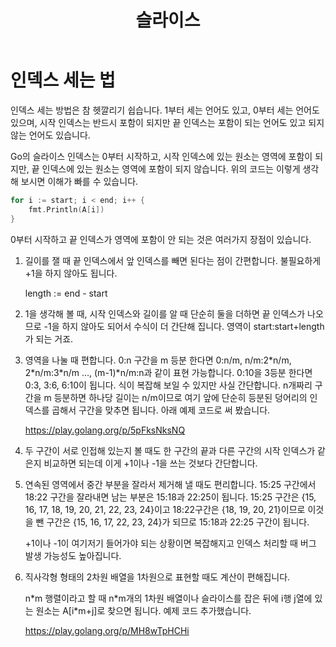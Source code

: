 #+TITLE: 슬라이스

* 인덱스 세는 법
인덱스 세는 방법은 참 헷깔리기 쉽습니다. 1부터 세는 언어도 있고, 0부터
세는 언어도 있으며, 시작 인덱스는 반드시 포함이 되지만 끝 인덱스는
포함이 되는 언어도 있고 되지 않는 언어도 있습니다.

Go의 슬라이스 인덱스는 0부터 시작하고, 시작 인덱스에 있는 원소는
영역에 포함이 되지만, 끝 인덱스에 있는 원소는 영역에 포함이 되지
않습니다. 위의 코드는 이렇게 생각해 보시면 이해가 빠를 수 있습니다.

#+BEGIN_SRC go
for i := start; i < end; i++ {
	fmt.Println(A[i])
}
#+END_SRC

0부터 시작하고 끝 인덱스가 영역에 포함이 안 되는 것은 여러가지 장점이
있습니다.

1. 길이를 잴 때 끝 인덱스에서 앞 인덱스를 빼면 된다는 점이
   간편합니다. 불필요하게 +1을 하지 않아도 됩니다.

   length := end - start

2. 1을 생각해 볼 때, 시작 인덱스와 길이를 알 때 단순히 둘을 더하면 끝
   인덱스가 나오므로 -1을 하지 않아도 되어서 수식이 더 간단해
   집니다. 영역이 start:start+length가 되는 거죠.

3. 영역을 나눌 때 편합니다. 0:n 구간을 m 등분 한다면 0:n/m, n/m:2*n/m,
   2*n/m:3*n/m ..., (m-1)*n/m:n과 같이 표현 가능합니다. 0:10을 3등분
   한다면 0:3, 3:6, 6:10이 됩니다. 식이 복잡해 보일 수 있지만 사실
   간단합니다. n개짜리 구간을 m 등분하면 하나당 길이는 n/m이므로 여기
   앞에 단순히 등분된 덩어리의 인덱스를 곱해서 구간을 맞추면
   됩니다. 아래 예제 코드로 써 봤습니다.

   https://play.golang.org/p/5pFksNksNQ

4. 두 구간이 서로 인접해 있는지 볼 때도 한 구간의 끝과 다른 구간의
   시작 인덱스가 같은지 비교하면 되는데 이게 +1이나 -1을 쓰는 것보다
   간단합니다.

5. 연속된 영역에서 중간 부분을 잘라서 제거해 낼 때도 편리합니다. 15:25
   구간에서 18:22 구간을 잘라내면 남는 부분은 15:18과 22:25이
   됩니다. 15:25 구간은 {15, 16, 17, 18, 19, 20, 21, 22, 23, 24}이고
   18:22구간은 {18, 19, 20, 21}이므로 이것을 뺀 구간은 {15, 16, 17,
   22, 23, 24}가 되므로 15:18과 22:25 구간이 됩니다.

   +1이나 -1이 여기저기 들어가야 되는 상황이면 복잡해지고 인덱스
   처리할 때 버그 발생 가능성도 높아집니다.

6. 직사각형 형태의 2차원 배열을 1차원으로 표현할 때도 계산이
   편해집니다.﻿

   n*m 행렬이라고 할 때 n*m개의 1차원 배열이나 슬라이스를 잡은 뒤에
   i행 j열에 있는 원소는 A[i*m+j]로 찾으면 됩니다. 예제 코드
   추가했습니다.

   https://play.golang.org/p/MH8wTpHCHi
